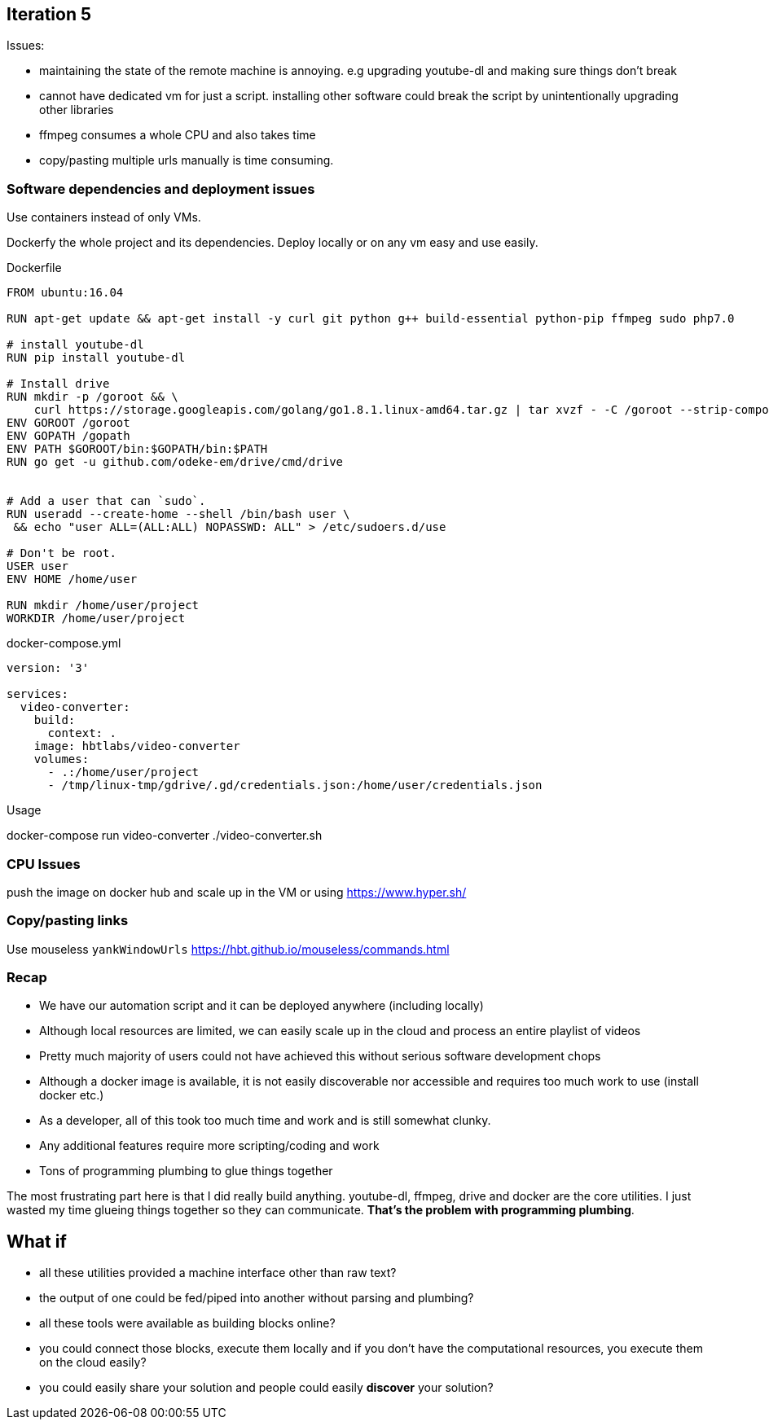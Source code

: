 
## Iteration 5


Issues:

- maintaining the state of the remote machine is annoying. e.g upgrading youtube-dl and making sure things don't break
- cannot have dedicated vm for just a script. installing other software could break the script by unintentionally upgrading other libraries
- ffmpeg consumes a whole CPU and also takes time
- copy/pasting multiple urls manually is time consuming.

### Software dependencies and deployment issues

Use containers instead of only VMs. 

Dockerfy the whole project and its dependencies. Deploy locally or on any vm easy and use easily.

.Dockerfile
[source,Dockerfile]
----

FROM ubuntu:16.04

RUN apt-get update && apt-get install -y curl git python g++ build-essential python-pip ffmpeg sudo php7.0

# install youtube-dl
RUN pip install youtube-dl

# Install drive
RUN mkdir -p /goroot && \
    curl https://storage.googleapis.com/golang/go1.8.1.linux-amd64.tar.gz | tar xvzf - -C /goroot --strip-components=1
ENV GOROOT /goroot
ENV GOPATH /gopath
ENV PATH $GOROOT/bin:$GOPATH/bin:$PATH
RUN go get -u github.com/odeke-em/drive/cmd/drive


# Add a user that can `sudo`.
RUN useradd --create-home --shell /bin/bash user \
 && echo "user ALL=(ALL:ALL) NOPASSWD: ALL" > /etc/sudoers.d/use

# Don't be root.
USER user
ENV HOME /home/user

RUN mkdir /home/user/project
WORKDIR /home/user/project

----


.docker-compose.yml
[source,yaml]
----

version: '3'

services: 
  video-converter:
    build:  
      context: . 
    image: hbtlabs/video-converter
    volumes:
      - .:/home/user/project
      - /tmp/linux-tmp/gdrive/.gd/credentials.json:/home/user/credentials.json

----


Usage

docker-compose run video-converter ./video-converter.sh


### CPU Issues

push the image on docker hub and scale up in the VM or using https://www.hyper.sh/


### Copy/pasting links

Use mouseless `yankWindowUrls` https://hbt.github.io/mouseless/commands.html



### Recap


- We have our automation script and it can be deployed anywhere (including locally) 
- Although local resources are limited, we can easily scale up in the cloud and process an entire playlist of videos
- Pretty much majority of users could not have achieved this without serious software development chops 
- Although a docker image is available, it is not easily discoverable nor accessible and requires too much work to use (install docker etc.)
- As a developer, all of this took too much time and work and is still somewhat clunky.
- Any additional features require more scripting/coding and work
- Tons of programming plumbing to glue things together


The most frustrating part here is that I did really build anything. youtube-dl, ffmpeg, drive and docker are the core utilities. I just wasted my time glueing things together so they can communicate. *That's the problem with programming plumbing*.


## What if 

- all these utilities provided a machine interface other than raw text?
- the output of one could be fed/piped into another without parsing and plumbing?
- all these tools were available as building blocks online?
- you could connect those blocks, execute them locally and if you don't have the computational resources, you execute them on the cloud easily?
- you could easily share your solution and people could easily *discover* your solution?


